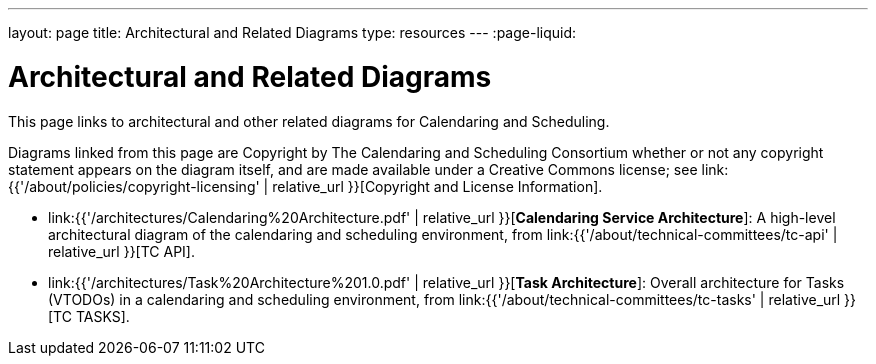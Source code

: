 ---
layout: page
title:  Architectural and Related Diagrams
type: resources
---
:page-liquid:

= Architectural and Related Diagrams

This page links to architectural and other related diagrams for
Calendaring and Scheduling.

Diagrams linked from this page are Copyright by The Calendaring and
Scheduling Consortium whether or not any copyright statement appears on
the diagram itself, and are made available under a Creative Commons
license; see
link:{{'/about/policies/copyright-licensing' | relative_url }}[Copyright and License Information].

* link:{{'/architectures/Calendaring%20Architecture.pdf' | relative_url }}[*Calendaring Service Architecture*]:
A high-level architectural diagram of the calendaring
and scheduling environment, from
link:{{'/about/technical-committees/tc-api' | relative_url }}[TC API].

* link:{{'/architectures/Task%20Architecture%201.0.pdf' | relative_url }}[*Task Architecture*]:
Overall architecture for Tasks (VTODOs) in a calendaring and scheduling
environment, from link:{{'/about/technical-committees/tc-tasks' | relative_url }}[TC TASKS].